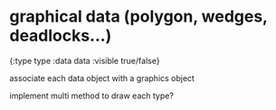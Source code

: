 * graphical data (polygon, wedges, deadlocks...)
{:type type
 :data data
 :visible true/false}

associate each data object with a graphics object

implement multi method to draw each type?
